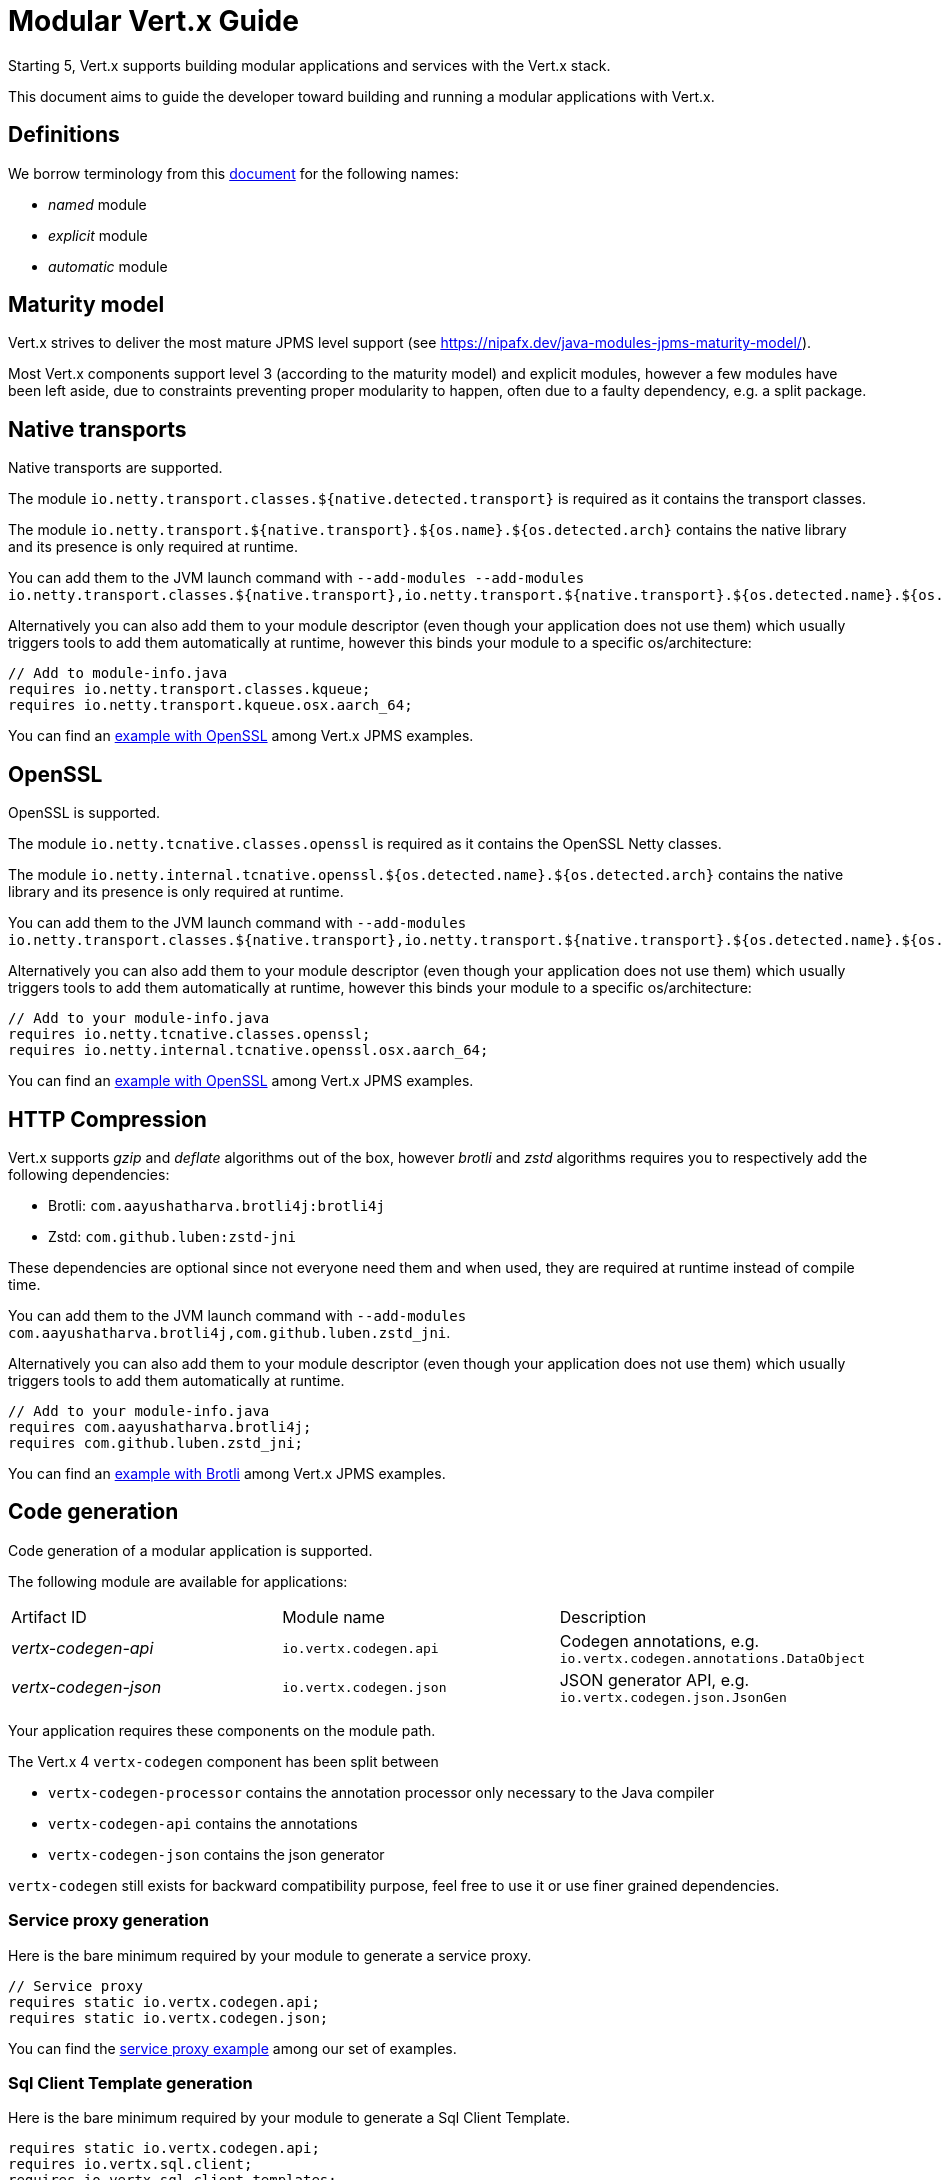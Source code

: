 = Modular {VertX} Guide
:VertX: Vert.x
:v5: 5
:v5x: 5.x
:VertX5: Vert.x 5

Starting {v5}, {VertX} supports building modular applications and services with the {VertX} stack.

This document aims to guide the developer toward building and running a modular applications with {VertX}.

== Definitions

We borrow terminology from this https://github.com/tfesenko/Java-Modules-JPMS-CheatSheet/blob/master/README.md#types-of-modules-named-and-unnamed[document] for the following names:

- _named_ module
- _explicit_ module
- _automatic_ module

== Maturity model

{VertX} strives to deliver the most mature JPMS level support (see https://nipafx.dev/java-modules-jpms-maturity-model/).

Most {VertX} components support level 3 (according to the maturity model) and explicit modules, however a few modules have been left aside, due to constraints preventing proper modularity to happen, often due to a faulty dependency, e.g. a split package.

== Native transports

Native transports are supported.

The module `io.netty.transport.classes.${native.detected.transport}` is required as it contains the transport classes.

The module `io.netty.transport.${native.transport}.${os.name}.${os.detected.arch}` contains the native library and its presence is only required at runtime.

You can add them to the JVM launch command with `--add-modules --add-modules io.netty.transport.classes.${native.transport},io.netty.transport.${native.transport}.${os.detected.name}.${os.detected.arch}`.

Alternatively you can also add them to your module descriptor (even though your application does not use them) which usually triggers tools to add them automatically at runtime, however this binds your module to a specific os/architecture:

[source,java]
----
// Add to module-info.java
requires io.netty.transport.classes.kqueue;
requires io.netty.transport.kqueue.osx.aarch_64;
----

You can find an https://github.com/vert-x3/vertx-examples/tree/5.x/jpms-examples#native-transports[example with OpenSSL] among {VertX} JPMS examples.

== OpenSSL

OpenSSL is supported.

The module `io.netty.tcnative.classes.openssl` is required as it contains the OpenSSL Netty classes.

The module `io.netty.internal.tcnative.openssl.${os.detected.name}.${os.detected.arch}` contains the native library and its presence is only required at runtime.

You can add them to the JVM launch command with `--add-modules io.netty.transport.classes.${native.transport},io.netty.transport.${native.transport}.${os.detected.name}.${os.detected.arch}`.

Alternatively you can also add them to your module descriptor (even though your application does not use them) which usually triggers tools to add them automatically at runtime, however this binds your module to a specific os/architecture:

[source,java]
----
// Add to your module-info.java
requires io.netty.tcnative.classes.openssl;
requires io.netty.internal.tcnative.openssl.osx.aarch_64;
----

You can find an https://github.com/vert-x3/vertx-examples/tree/5.x/jpms-examples#open-ssl[example with OpenSSL] among {VertX} JPMS examples.

== HTTP Compression

{VertX} supports _gzip_ and _deflate_ algorithms out of the box, however _brotli_ and _zstd_ algorithms requires you to respectively add the following dependencies:

- Brotli: `com.aayushatharva.brotli4j:brotli4j`
- Zstd: `com.github.luben:zstd-jni`

These dependencies are optional since not everyone need them and when used, they are required at runtime instead of compile time.

You can add them to the JVM launch command with `--add-modules com.aayushatharva.brotli4j,com.github.luben.zstd_jni`.

Alternatively you can also add them to your module descriptor (even though your application does not use them) which usually triggers tools to add them automatically at runtime.

[source,java]
----
// Add to your module-info.java
requires com.aayushatharva.brotli4j;
requires com.github.luben.zstd_jni;
----

You can find an https://github.com/vert-x3/vertx-examples/tree/5.x/jpms-examples#http-compression[example with Brotli] among {VertX} JPMS examples.

== Code generation

Code generation of a modular application is supported.

The following module are available for applications:

|===
|Artifact ID|Module name|Description
|_vertx-codegen-api_
|`io.vertx.codegen.api`
|Codegen annotations, e.g. `io.vertx.codegen.annotations.DataObject`
|_vertx-codegen-json_
|`io.vertx.codegen.json`
|JSON generator API, e.g. `io.vertx.codegen.json.JsonGen`
|===

Your application requires these components on the module path.

The {VertX} 4 `vertx-codegen` component has been split between

- `vertx-codegen-processor` contains the annotation processor only necessary to the Java compiler
- `vertx-codegen-api` contains the annotations
- `vertx-codegen-json` contains the json generator

`vertx-codegen` still exists for backward compatibility purpose, feel free to use it or use finer grained dependencies.

=== Service proxy generation

Here is the bare minimum required by your module to generate a service proxy.

[source,java]
----
// Service proxy
requires static io.vertx.codegen.api;
requires static io.vertx.codegen.json;
----

You can find the https://github.com/vert-x3/vertx-examples/tree/5.x/jpms-examples#service-proxy[service proxy example] among our set of examples.

=== Sql Client Template generation

Here is the bare minimum required by your module to generate a Sql Client Template.

[source,java]
----
requires static io.vertx.codegen.api;
requires io.vertx.sql.client;
requires io.vertx.sql.client.templates;
----

You can find the https://github.com/vert-x3/vertx-examples/tree/5.x/jpms-examples#sql-client-template[Sql Client Template] among our set of examples.

== Components

=== Core

|===
|Artifact ID| Module name|Dependencies

|_vertx-core_
|`io.vertx.core`
|explicit

|_vertx-core-logging_
|`io.vertx.core.logging`
|explicit
|===

CAUTION: Your application should never require `io.vertx.core.logging`, this module contains the logging abstraction used by {VertX} for logging purposes and is exclusively used by {VertX} components. Your application should use the logging framework of your choice and configure {VertX} logging to use it.

==== Dependencies

Transitive dependencies are explicit modules.

- The Netty library `io.netty:*` (See https://github.com/netty/netty/blob/4.2/testsuite-jpms/README.md[Modular Netty])
- The Jackson library `com.fasterxml.jackson.core:*`
- Apache Log4j 2 `org.apache.logging.log4j:*`
- SLF4J `org.slf4j:*`

Optional dependencies are explicit modules.

- Brotli4j `com.aayushatharva.brotli4j:brotli4j`
- Zstd-jni `com.github.luben:zstd-jni`

=== Auth

|===
|Artifact ID| Module name|Dependencies

|_vertx-auth-common_
|`io.vertx.auth.common`
|explicit

|_vertx-auth-htpasswd_
|`io.vertx.auth.htpasswd`
|explicit

|_vertx-auth-abac_
|`io.vertx.auth.abac`
|explicit

|_vertx-auth-ldap_
|`io.vertx.auth.ldap`
|explicit

|_vertx-auth-sqlclient_
|`io.vertx.auth.sqlclient`
|explicit

|_vertx-auth-oauth2_
|`io.vertx.auth.oauth2`
|explicit

|_vertx-auth-htdigest_
|`io.vertx.auth.htdigest`
|explicit

|_vertx-auth-jwt_
|`io.vertx.auth.jwt`
|explicit

|_vertx-auth-properties_
|`io.vertx.auth.properties`
|explicit

|_vertx-auth-webauthn4j_
|`io.vertx.auth.webauthn4j`
|explicit

|_vertx-core-otp_
|`io.vertx.core.otp`
|explicit
|===

==== Dependencies

Transitive dependencies are explicit modules.

=== Service Resolver

|===
|Artifact ID| Module name|Dependencies
|_vertx-service-resolver_
|`io.vertx.serviceresolver`
|explicit
|===

=== URI templates

|===
|Artifact ID| Module name|Dependencies
|_vertx-uri-template_
|`io.vertx.uritemplate`
|explicit
|===

=== Web

|===
|Artifact ID| Module name|Dependencies

|_vertx-web-common_
|`io.vertx.web.common`
|explicit

|_vertx-web_
|`io.vertx.web`
|explicit

|_vertx-web-openapi-router_
|`io.vertx.web.openapi-router`
|explicit

|_vertx-web-validation_
|`io.vertx.web.validation`
|explicit

|_vertx-web-proxy_
|`io.vertx.web.proxy`
|explicit

|_vertx-web-graphql_
|`io.vertx.web.graphql`
|automatic

|_vertx-web-client_
|`io.vertx.web.client`
|explicit

|_vertx-web-sstore-redis_
|`io.vertx.web.sstore.redis`
|explicit

|_vertx-web-sstore-cookie_
|`io.vertx.web.sstore.cookie`
|explicit

|_vertx-web-api-service_
|`io.vertx.web.apiservice`
|explicit

|_vertx-web-template-mvel_
|`io.vertx.web.template.mvel`
|automatic

|_vertx-web-template-freemarker_
|`io.vertx.web.template.freemarker`
|automatic

|_vertx-web-template-thymeleaf_
|`io.vertx.web.template.thymeleaf`
|automatic

|_vertx-web-template-rocker_
|`io.vertx.web.template.rocker`
|automatic

|_vertx-web-template-handlebars_
|`io.vertx.web.template.handlebars`
|automatic

|_vertx-web-template-jte_
|`io.vertx.web.template.jte`
|automatic
|===

The following template engine do not support modularity at the moment:

- _vertx-web-template-httl_
- _vertx-web-template-pebble_
- _vertx-web-template-pug_
- _vertx-web-template-rythm_

=== SQL Client

|===
|Artifact ID| Module name|Dependencies
|_vertx-sql-client_
|`io.vertx.sql.client`
|explicit
|_vertx-pg-client_
|`io.vertx.sql.client.pg`
|explicit
|_vertx-mssql-client_
|`io.vertx.sql.client.mssql`
|explicit
|_vertx-mysql-client_
|`io.vertx.sql.client.mysql`
|explicit
|_vertx-pg-client_
|`io.vertx.sql.client.pg`
|explicit
|_vertx-oracle-client_
|`io.vertx.sql.client.oracle`
|automatic
|_vertx-jdbc-client_
|`io.vertx.sql.client.jdbc`
|depends on the JDBC library
|===

=== Redis Client

|===
|Artifact ID| Module name|Dependencies
|_vertx-redis-client_
|`io.vertx.redisclient`
|explicit
|===

=== Mail Client

|===
|Artifact ID| Module name|Dependencies
|_vertx-mail-client_
|`io.vertx.mail.client`
|explicit
|===

=== Cassandra Client

|===
|Artifact ID| Module name|Dependencies
|_vertx-cassandra-client_
|`io.vertx.client.cassandra`
|automatic
|===

=== Consul Client

|===
|Artifact ID| Module name|Dependencies
|_vertx-consul-client_
|`io.vertx.consul.client`
|explicit
|===

=== Amqp Client

|===
|Artifact ID| Module name|Dependencies
|_vertx-amqp-client_
|`io.vertx.amqpclient`
|explicit
|===

=== Mongo Client

|===
|Artifact ID| Module name|Dependencies
|_vertx-mongo-client_
|`io.vertx.mongo.client`
|automatic
|===

=== Stomp

|===
|Artifact ID| Module name|Dependencies
|_vertx-stomp_
|`io.vertx.stomp`
|explicit
|===

=== Circuit Breaker

|===
|Artifact ID| Module name|Dependencies
|_vertx-circuit-breaker_
|`io.vertx.circuitbreaker`
|explicit
|===

=== Health checks

|===
|Artifact ID| Module name|Dependencies
|_vertx-health-checks_
|`io.vertx.healtcheck`
|explicit
|===

=== Config

|===
|Artifact ID| Module name|Dependencies
|_vertx-config_
|`io.vertx.config`
|explicit

|_vertx-config-git_
|`io.vertx.config.git`
|automatic

|_vertx-config-hocon_
|`io.vertx.config.hocon`
|automatic

|_vertx-config-configmap_
|`io.vertx.config.configmap`
|explicit

|_vertx-config-spring_
|`io.vertx.config.spring`
|explicit

|_vertx-config-yaml_
|`io.vertx.config.yaml`
|explicit

|_vertx-config-consul_
|`io.vertx.config.consul`
|explicit

|_vertx-config-redis_
|`io.vertx.config.redis`
|explicit
|===

=== Json Schema

|===
|Artifact ID| Module name|Dependencies
|_vertx-json-schema_
|`io.vertx.jsonschema`
|explicit
|===

=== Open API

|===
|Artifact ID| Module name|Dependencies
|_vertx-open-api_
|`io.vertx.openapi`
|explicit
|===

=== MQTT

|===
|Artifact ID| Module name|Dependencies
|_vertx-mqtt_
|`io.vertx.mqtt`
|explicit
|===

=== gRPC

|===
|Artifact ID| Module name|Dependencies
|_vertx-grpc-common_
|`io.vertx.grpc.common`
|automatic
|_vertx-grpc-client_
|`io.vertx.grpc.client`
|automatic
|_vertx-grpc-server_
|`io.vertx.grpc.server`
|automatic
|===

The following modules do not support modularity:

- _vertx-grpcio-common_
- _vertx-grpcio-client_
- _vertx-grpcio-server_

Since {VertX5}, the {Vertx} gRPC stack is split in two

- `vertx-grpc-\*` artifacts providing explicit modules, yet relying on `com.google.protobuf` and `com.google.protobuf.util` named automatic modules
- `vertx-grpc-io-\*` artifacts which cannot be modular, relying on the non-modular `io.grpc:*` artifacts

Concerning the `com.google.protobuf.*` artifacts, there is a modular version of it in the https://github.com/elide-dev/jpms[JPMS Attic Repository] until
the Java Protocol Buffers library supports it. Here is an https://github.com/vert-x3/vertx-examples/tree/5.x/jpms-examples#grpc-service[example] of a modular gRPC service.

=== JUnit 5

|===
|Artifact ID| Module name|Dependencies
|_vertx-junit5_
|`io.vertx.testing.junit5`
|explicit
|===

{VertX} examples provide a few simple tests https://github.com/vert-x3/vertx-examples/tree/5.x/jpms-examples/src/test/java/io/vertx/example/jpms/tests[examples] written with JUnit 5.

=== Metrics

==== Micrometer Metrics

|===
|Artifact ID| Module name|Dependencies
|_vertx-micrometer-metrics_
|`io.vertx.metrics.micrometer`
|automatic
|===

{VertX} Micrometer Metrics supports different backend registries.
It requires you to add one of the following dependencies:

- Prometheus: `io.micrometer:micrometer-registry-prometheus`
- InfluxDB: `io.micrometer:micrometer-registry-influx`
- JMX: `io.micrometer:micrometer-registry-jmx`
- Graphite: `io.micrometer:micrometer-registry-graphite`

These dependencies are optional since not everyone need them and when used, they are required at runtime instead of compile time.

You can add them to the JVM launch command with:

- Prometheus: `--add-modules micrometer.registry.prometheus,io.prometheus.metrics.model`
- InfluxDB: `--add-modules micrometer.registry.influx`
- JMX: `--add-modules micrometer.registry.jmx`
- Graphite: `--add-modules micrometer.registry.graphite`

Alternatively you can also add them to your module descriptor (even though your application does not use them) which usually triggers tools to add them automatically at runtime.

[source,java]
----
// Add to your module-info.java
requires micrometer.registry.prometheus;
requires io.prometheus.metrics.model;
requires micrometer.registry.influx;
requires micrometer.registry.jmx;
requires micrometer.registry.graphite;
----

==== Dropwizard Metrics

|===
|Artifact ID| Module name|Dependencies
|_vertx-dropwizard-metrics_
|`io.vertx.metrics.dropwizard`
|automatic
|===

=== Tracing

==== Zipkin Tracing

|===
|Artifact ID| Module name|Dependencies
|_vertx-zipkin_
|`io.vertx.tracing.zipkin`
|automatic
|===

==== Open Telemetry Tracing

|===
|Artifact ID| Module name|Dependencies
|_vertx-opentelemetry_
|`io.vertx.tracing.opentelemetry`
|automatic
|===

==== Clustering

==== Hazelcast Clustering

|===
|Artifact ID| Module name|Dependencies
|_vertx-hazelcast_
|`io.vertx.clustermanager.hazelcast`
|explicit
|===

NOTE: multicast join is not supported on the module path on macOS, instead Hazelcast TCP configuration is required

=== HTTP Proxy

|===
|Artifact ID| Module name|Dependencies
|_vertx-http-proxy_
|`io.vertx.httpproxy`
|explicit
|===
